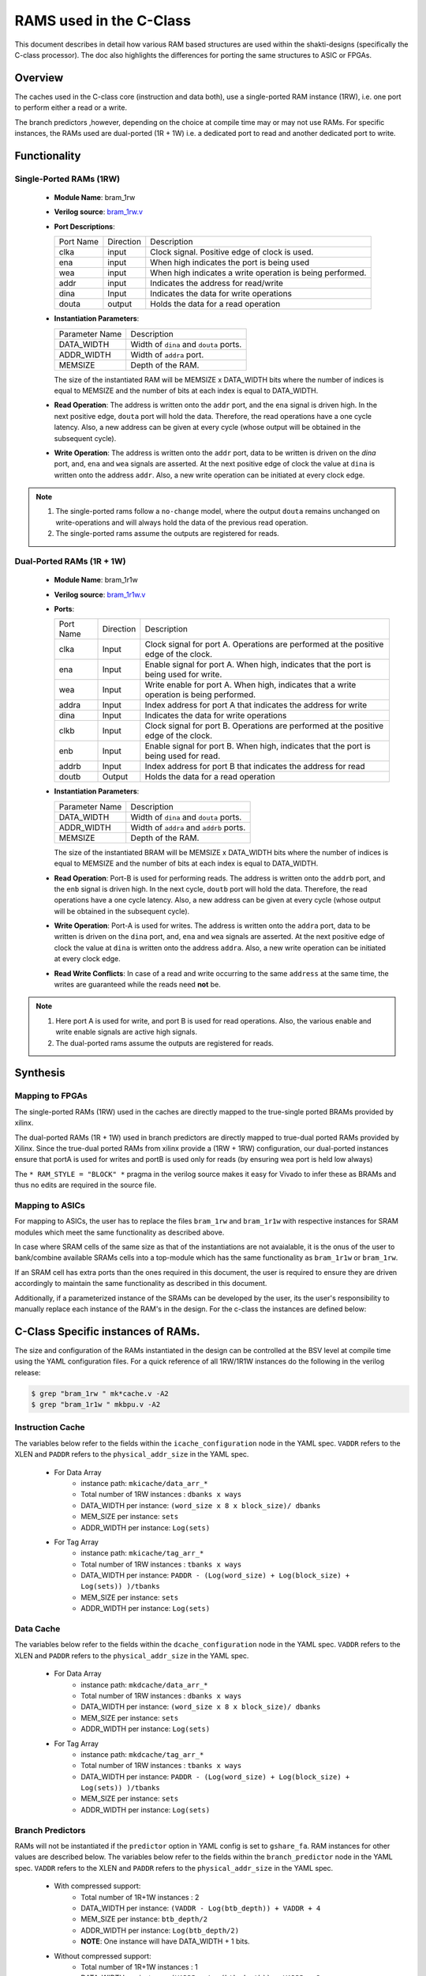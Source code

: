 .. _ram-structures-label:

########################
RAMS used in the C-Class
########################

This document describes in detail how various RAM based structures are used within the
shakti-designs (specifically the C-class processor). The doc also highlights the differences
for porting the same structures to ASIC or FPGAs.

Overview
--------

The caches used in the C-class core (instruction and data both), use a single-ported RAM
instance (1RW), i.e. one port to perform either a read or a write.

The branch predictors ,however, depending on the choice at compile time may or may not use RAMs.
For specific instances, the RAMs used are dual-ported (1R + 1W) i.e. a dedicated port to read and
another dedicated port to write.

Functionality
-------------

Single-Ported RAMs (1RW)
^^^^^^^^^^^^^^^^^^^^^^^^

 - **Module Name**: bram_1rw
 - **Verilog source**: `bram_1rw.v <https://gitlab.com/shaktiproject/common_verilog/blob/master/bram_1rw.v>`_
 - **Port Descriptions**:

   +-------------+-----------+-------------------------------------------------------------------+
   | Port Name   | Direction | Description                                                       |
   +-------------+-----------+-------------------------------------------------------------------+
   | clka        | input     | Clock signal. Positive edge of clock is used.                     |
   +-------------+-----------+-------------------------------------------------------------------+
   | ena         | input     | When high indicates the port is being used                        |
   +-------------+-----------+-------------------------------------------------------------------+
   | wea         | input     | When high indicates a write operation is being performed.         |
   +-------------+-----------+-------------------------------------------------------------------+
   | addr        | input     | Indicates the address for read/write                              |
   +-------------+-----------+-------------------------------------------------------------------+
   | dina        | Input     | Indicates the data for write operations                           |
   +-------------+-----------+-------------------------------------------------------------------+
   | douta       | output    | Holds the data for a read operation                               |
   +-------------+-----------+-------------------------------------------------------------------+


 - **Instantiation Parameters**:

   +----------------+----------------------------------------+
   | Parameter Name | Description                            |
   +----------------+----------------------------------------+
   | DATA_WIDTH     | Width of ``dina`` and ``douta`` ports. |
   +----------------+----------------------------------------+
   | ADDR_WIDTH     | Width of ``addra`` port.               |
   +----------------+----------------------------------------+
   | MEMSIZE        | Depth of the RAM.                      |
   +----------------+----------------------------------------+

   The size of the instantiated RAM will be MEMSIZE x DATA_WIDTH bits where the number of
   indices is equal to MEMSIZE and the number of bits at each index is equal to DATA_WIDTH.

 - **Read Operation**: The address is written onto the ``addr`` port, and the ``ena`` signal is
   driven high. In the next positive edge, ``douta`` port will hold the data. Therefore, the read
   operations have a one cycle latency. Also, a new address can be given at every cycle
   (whose output will be obtained in the subsequent cycle).

 - **Write Operation**: The address is written onto the ``addr`` port, data to be written is
   driven on the *dina* port, and, ``ena`` and ``wea`` signals are asserted. At the next positive
   edge of clock the value at ``dina`` is written onto the address ``addr``. Also, a new write
   operation can be initiated at every clock edge.

.. note::
   1. The single-ported rams follow a ``no-change`` model, where the output ``douta`` remains
      unchanged on write-operations and will always hold the data of the previous read operation.
   2. The single-ported rams assume the outputs are registered for reads.

Dual-Ported RAMs (1R + 1W)
^^^^^^^^^^^^^^^^^^^^^^^^^^

 - **Module Name**: bram_1r1w
 - **Verilog source**: `bram_1r1w.v <https://gitlab.com/shaktiproject/common_verilog/blob/master/bram_1r1w.v>`_

 - **Ports**:

   +-----------+-----------+-----------------------------------------------------------------------------------------+
   | Port Name | Direction | Description                                                                             |
   +-----------+-----------+-----------------------------------------------------------------------------------------+
   | clka      | Input     | Clock signal for port A. Operations are performed at the positive edge of the clock.    |
   +-----------+-----------+-----------------------------------------------------------------------------------------+
   | ena       | Input     | Enable signal for port A. When high, indicates that the port is being used for write.   |
   +-----------+-----------+-----------------------------------------------------------------------------------------+
   | wea       | Input     | Write enable for port A. When high, indicates that a write operation is being performed.|
   +-----------+-----------+-----------------------------------------------------------------------------------------+
   | addra     | Input     | Index address for port A that indicates the address for write                           |
   +-----------+-----------+-----------------------------------------------------------------------------------------+
   | dina      | Input     | Indicates the data for write operations                                                 |
   +-----------+-----------+-----------------------------------------------------------------------------------------+
   | clkb      | Input     | Clock signal for port B. Operations are performed at the positive edge of the clock.    |
   +-----------+-----------+-----------------------------------------------------------------------------------------+
   | enb       | Input     | Enable signal for port B. When high, indicates that the port is being used for read.    |
   +-----------+-----------+-----------------------------------------------------------------------------------------+
   | addrb     | Input     | Index address for port B that indicates the address for read                            |
   +-----------+-----------+-----------------------------------------------------------------------------------------+
   | doutb     | Output    | Holds the data for a read operation                                                     |
   +-----------+-----------+-----------------------------------------------------------------------------------------+

 - **Instantiation Parameters**:

   +----------------+----------------------------------------+
   | Parameter Name | Description                            |
   +----------------+----------------------------------------+
   | DATA_WIDTH     | Width of ``dina`` and ``douta`` ports. |
   +----------------+----------------------------------------+
   | ADDR_WIDTH     | Width of ``addra`` and ``addrb`` ports.|
   +----------------+----------------------------------------+
   | MEMSIZE        | Depth of the RAM.                      |
   +----------------+----------------------------------------+

   The size of the instantiated BRAM will be MEMSIZE x DATA_WIDTH bits where the number of indices
   is equal to MEMSIZE and the number of bits at each index is equal to DATA_WIDTH.

 - **Read Operation**: Port-B is used for performing reads. The address is written onto the
   ``addrb`` port, and the ``enb`` signal is driven high. In the next cycle, ``doutb`` port will
   hold the data. Therefore, the read operations have a one cycle latency. Also, a new address
   can be given at every cycle (whose output will be obtained in the subsequent cycle).

 - **Write Operation**: Port-A is used for writes. The address is written onto the ``addra`` port,
   data to be written is driven on the ``dina`` port, and, ``ena`` and ``wea`` signals are
   asserted. At the next positive edge of clock the value at ``dina`` is written onto the address
   ``addra``. Also, a new write operation can be initiated at every clock edge.

 - **Read Write Conflicts**: In case of a read and write occurring to the same ``address`` at the
   same time, the writes are guaranteed while the reads need **not** be.

.. note::
   1. Here port A is used for write, and port B is used for read operations. Also, the various
      enable and write enable signals are active high signals.
   2. The dual-ported rams assume the outputs are registered for reads.

Synthesis
---------

Mapping to FPGAs
^^^^^^^^^^^^^^^^

The single-ported RAMs (1RW) used in the caches are directly mapped to the true-single ported
BRAMs provided by xilinx.

The dual-ported RAMs (1R + 1W) used in branch predictors are directly mapped to true-dual ported
RAMs provided by Xilinx. Since the true-dual ported RAMs from xilinx provide a (1RW + 1RW)
configuration, our dual-ported instances ensure that portA is used for writes and portB is used
only for reads (by ensuring wea port is held low always)

The ``* RAM_STYLE = "BLOCK" *`` pragma in the verilog source makes it easy for Vivado to infer
these as BRAMs and thus no edits are required in the source file.

Mapping to ASICs
^^^^^^^^^^^^^^^^

For mapping to ASICs, the user has to replace the files ``bram_1rw`` and ``bram_1r1w`` with
respective instances for SRAM modules which meet the same functionality as described above.

In case where SRAM cells of the same size as that of the instantiations are not avaialable, it
is the onus of the user to bank/combine available SRAMs cells into a top-module which has the
same functionality as ``bram_1r1w`` or ``bram_1rw``.

If an SRAM cell has extra ports than the ones required in this document, the user is required to
ensure they are driven accordingly to maintain the same functionality as described in this document.

Additionally, if a parameterized instance of the SRAMs can be developed by the user, its the
user's responsibility to manually replace each instance of the RAM's in the design. For the
c-class the instances are defined below:


C-Class Specific instances of RAMs.
-----------------------------------

The size and configuration of the RAMs instantiated in the design can be controlled at the BSV
level at compile time using the YAML configuration files.
For a quick reference of all 1RW/1R1W instances do the following in the verilog release:

.. code-block:: bash

  $ grep "bram_1rw " mk*cache.v -A2
  $ grep "bram_1r1w " mkbpu.v -A2

Instruction Cache
^^^^^^^^^^^^^^^^^
The variables below refer to the fields within the ``icache_configuration`` node
in the YAML spec. ``VADDR`` refers to the XLEN and ``PADDR`` refers to the
``physical_addr_size`` in the YAML spec.

 - For Data Array
     * instance path: ``mkicache/data_arr_*``
     * Total number of 1RW instances : ``dbanks x ways``
     * DATA_WIDTH per instance: ``(word_size x 8 x block_size)/ dbanks``
     * MEM_SIZE per instance: ``sets``
     * ADDR_WIDTH per instance: ``Log(sets)``

 - For Tag Array
     * instance path: ``mkicache/tag_arr_*``
     * Total number of 1RW instances : ``tbanks x ways``
     * DATA_WIDTH per instance: ``PADDR - (Log(word_size) + Log(block_size) + Log(sets)) )/tbanks``
     * MEM_SIZE per instance: ``sets``
     * ADDR_WIDTH per instance: ``Log(sets)``

Data Cache
^^^^^^^^^^
The variables below refer to the fields within the ``dcache_configuration`` node
in the YAML spec. ``VADDR`` refers to the XLEN and ``PADDR`` refers to the
``physical_addr_size`` in the YAML spec.

 - For Data Array
     * instance path: ``mkdcache/data_arr_*``
     * Total number of 1RW instances : ``dbanks x ways``
     * DATA_WIDTH per instance: ``(word_size x 8 x block_size)/ dbanks``
     * MEM_SIZE per instance: ``sets``
     * ADDR_WIDTH per instance: ``Log(sets)``

 - For Tag Array
     * instance path: ``mkdcache/tag_arr_*``
     * Total number of 1RW instances : ``tbanks x ways``
     * DATA_WIDTH per instance: ``PADDR - (Log(word_size) + Log(block_size) + Log(sets)) )/tbanks``
     * MEM_SIZE per instance: ``sets``
     * ADDR_WIDTH per instance: ``Log(sets)``

Branch Predictors
^^^^^^^^^^^^^^^^^

RAMs will not be instantiated if the ``predictor`` option in YAML config is set to
``gshare_fa``. RAM instances for other values are described below.
The variables below refer to the fields within the ``branch_predictor`` node
in the YAML spec. ``VADDR`` refers to the XLEN and ``PADDR`` refers to the
``physical_addr_size`` in the YAML spec.


 - With compressed support:
     * Total number of 1R+1W instances : 2
     * DATA_WIDTH per instance: ``(VADDR - Log(btb_depth)) + VADDR + 4``
     * MEM_SIZE per instance: ``btb_depth/2``
     * ADDR_WIDTH per instance: ``Log(btb_depth/2)``
     * **NOTE**: One instance will have DATA_WIDTH + 1 bits.

 - Without compressed support:
     * Total number of 1R+1W instances : 1
     * DATA_WIDTH per instance: ``(VADDR - Log(btb_depth)) + VADDR + 3``
     * MEM_SIZE per instance: ``btb_depth``
     * ADDR_WIDTH per instance: ``Log(btb_depth)``

